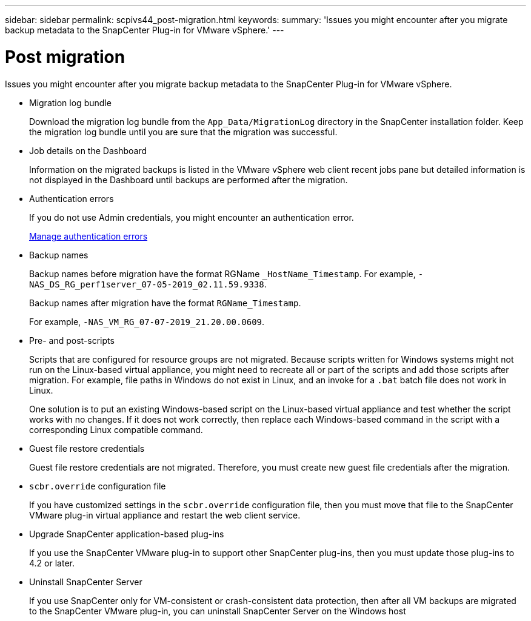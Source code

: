 ---
sidebar: sidebar
permalink: scpivs44_post-migration.html
keywords:
summary: 'Issues you might encounter after you migrate backup metadata to the SnapCenter Plug-in for VMware vSphere.'
---

= Post migration
:hardbreaks:
:nofooter:
:icons: font
:linkattrs:
:imagesdir: ./media/

//
// This file was created with NDAC Version 2.0 (August 17, 2020)
//
// 2020-09-09 12:24:28.981089
//
[.lead]
Issues you might encounter after you migrate backup metadata to the SnapCenter Plug-in for VMware vSphere.

* Migration log bundle
+
Download the migration log bundle from the `App_Data/MigrationLog` directory in the SnapCenter installation folder. Keep the migration log bundle until you are sure that the migration was successful.

* Job details on the Dashboard
+
Information on the migrated backups is listed in the VMware vSphere web client recent jobs pane but detailed information is not displayed in the Dashboard until backups are performed after the migration.

* Authentication errors
+
If you do not use Admin credentials, you might encounter an authentication error.
+
link:scpivs44_manage_authentication_errors.html[Manage authentication errors]

* Backup names
+
Backup names before migration have the format RGName `_HostName_Timestamp`. For example, `-NAS_DS_RG_perf1server_07-05-2019_02.11.59.9338`.
+
Backup names after migration have the format `RGName_Timestamp`.
+
For example, `-NAS_VM_RG_07-07-2019_21.20.00.0609`.

* Pre- and post-scripts
+
Scripts that are configured for resource groups are not migrated. Because scripts written for Windows systems might not run on the Linux-based virtual appliance, you might need to recreate all or part of the scripts and add those scripts after migration.  For example, file paths in Windows do not exist in Linux, and an invoke for a `.bat` batch file does not work in Linux.
+
One solution is to put an existing Windows-based script on the Linux-based virtual appliance and test whether the script works with no changes. If it does not work correctly, then replace each Windows-based command in the script with a corresponding Linux compatible command.

* Guest file restore credentials
+
Guest file restore credentials are not migrated. Therefore, you must create new guest file credentials after the migration.

* `scbr.override` configuration file
+
If you have customized settings in the `scbr.override` configuration file, then you must move that file to the SnapCenter VMware plug-in virtual appliance and restart the web client service.

* Upgrade SnapCenter application-based plug-ins
+
If you use the SnapCenter VMware plug-in to support other SnapCenter plug-ins, then you must update those plug-ins to 4.2 or later.

* Uninstall SnapCenter Server
+
If you use SnapCenter only for VM-consistent or crash-consistent data protection, then after all VM backups are migrated to the SnapCenter VMware plug-in, you can uninstall SnapCenter Server on the Windows host
